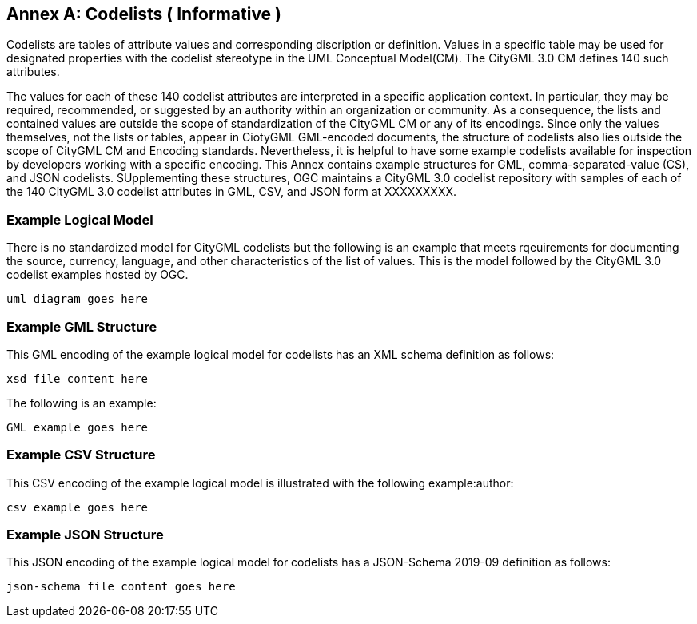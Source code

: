 [appendix]
:appendix-caption: Annex

[[annex-codelist-usage]]
== Codelists ( Informative )

Codelists are tables of attribute values and corresponding discription or definition. Values in a specific table may be used for designated properties with the codelist stereotype in the UML Conceptual Model(CM). The CityGML 3.0 CM defines 140 such attributes.

The values for each of these 140 codelist attributes are interpreted in a specific application context. In particular, they may be required, recommended, or suggested by an authority within an organization or community. As a consequence, the lists and contained values are outside the scope of standardization of the CityGML CM or any of its encodings. Since only the values themselves, not the lists or tables, appear in CiotyGML GML-encoded documents, the structure of codelists also lies outside the scope of CityGML CM and Encoding standards. Nevertheless, it is helpful to have some example codelists available for inspection by developers working with a specific encoding. This Annex contains example structures for GML, comma-separated-value (CS), and JSON codelists. SUpplementing these structures, OGC maintains a CityGML 3.0 codelist repository with samples of each of the 140 CityGML 3.0 codelist attributes in GML, CSV, and JSON form at XXXXXXXXX.

=== Example Logical Model

There is no standardized model for CityGML codelists but the following is an example that meets rqeuirements for documenting the source, currency, language, and other characteristics of the list of values. This is the model followed by the CityGML 3.0 codelist examples hosted by OGC.

----
uml diagram goes here
----

=== Example GML Structure

This GML encoding of the example logical model for codelists has an XML schema definition as follows: 

----
xsd file content here
----

The following is an example:

----
GML example goes here
----

=== Example CSV Structure

This CSV encoding of the example logical model is illustrated with the following example:author: 

----
csv example goes here
----

=== Example JSON Structure

This JSON encoding of the example logical model for codelists has a JSON-Schema 2019-09 definition as follows:

----
json-schema file content goes here
----




